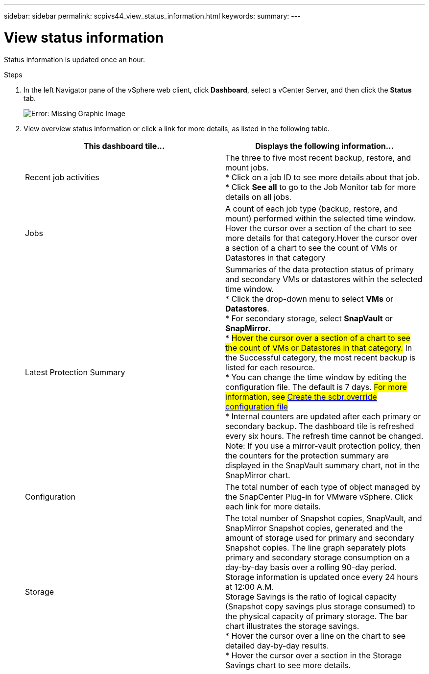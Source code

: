 ---
sidebar: sidebar
permalink: scpivs44_view_status_information.html
keywords:
summary:
---

= View status information
:hardbreaks:
:nofooter:
:icons: font
:linkattrs:
:imagesdir: ./media/

//
// This file was created with NDAC Version 2.0 (August 17, 2020)
//
// 2020-09-09 12:24:22.165354
//

[.lead]
Status information is updated once an hour.

.Steps

. In the left Navigator pane of the vSphere web client, click *Dashboard*, select a vCenter Server, and then click the *Status* tab.
+
image:scpivs44_image7.png[Error: Missing Graphic Image]

. View overview status information or click a link for more details, as listed in the following table.
+
|===
|This dashboard tile… |Displays the following information…

|Recent job activities
|The three to five most recent backup, restore, and mount jobs.
* Click on a job ID to see more details about that job.
* Click *See all* to go to the Job Monitor tab for more details on all jobs.
|Jobs
|A count of each job type (backup, restore, and mount) performed within the selected time window.
Hover the cursor over a section of the chart to see more details for that category.Hover the cursor over a section of a chart to see the count of VMs or Datastores in that category
|Latest Protection Summary
|Summaries of the data protection status of primary and secondary VMs or datastores within the selected time window.
* Click the drop-down menu to select *VMs* or *Datastores*.
* For secondary storage, select *SnapVault* or *SnapMirror*.
* #Hover the cursor over a section of a chart to see the count of VMs or Datastores in that category.# In the Successful category, the most recent backup is listed for each resource.
* You can change the time window by editing the configuration file. The default is 7 days. #For more information, see link:scpivs44_customize_your_configuration.html#create-the-scbr-override-configuration-file[Create the scbr.override configuration file]#
* Internal counters are updated after each primary or secondary backup. The dashboard tile is refreshed every six hours. The refresh time cannot be changed.
Note: If you use a mirror-vault protection policy, then the counters for the protection summary are displayed in the SnapVault summary chart, not in the SnapMirror chart.
|Configuration
|The total number of each type of object managed by the SnapCenter Plug-in for VMware vSphere. Click each link for more details.
|Storage
|The total number of Snapshot copies, SnapVault, and SnapMirror Snapshot copies, generated and the amount of storage used for primary and secondary Snapshot copies. The line graph separately plots primary and secondary storage consumption on a day-by-day basis over a rolling 90-day period. Storage information is updated once every 24 hours at 12:00 A.M.
Storage Savings is the ratio of logical capacity (Snapshot copy savings plus storage consumed) to the physical capacity of primary storage. The bar chart illustrates the storage savings.
* Hover the cursor over a line on the chart to see detailed day-by-day results.
* Hover the cursor over a section in the Storage Savings chart to see more details.
|===
